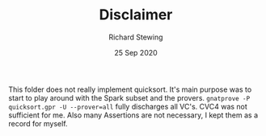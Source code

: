 #+TITLE: Disclaimer
#+DATE: 25 Sep 2020
#+AUTHOR: Richard Stewing
#+EMAIL: richard.stewing@udo.edu
#+OPTIONS: toc:nil

This folder does not really implement quicksort. 
It's main purpose was to start to play around with the Spark subset and the provers.
=gnatprove -P quicksort.gpr -U --prover=all= fully discharges all VC's.
CVC4 was not sufficient for me. 
Also many Assertions are not necessary, I kept them as a record for myself.
